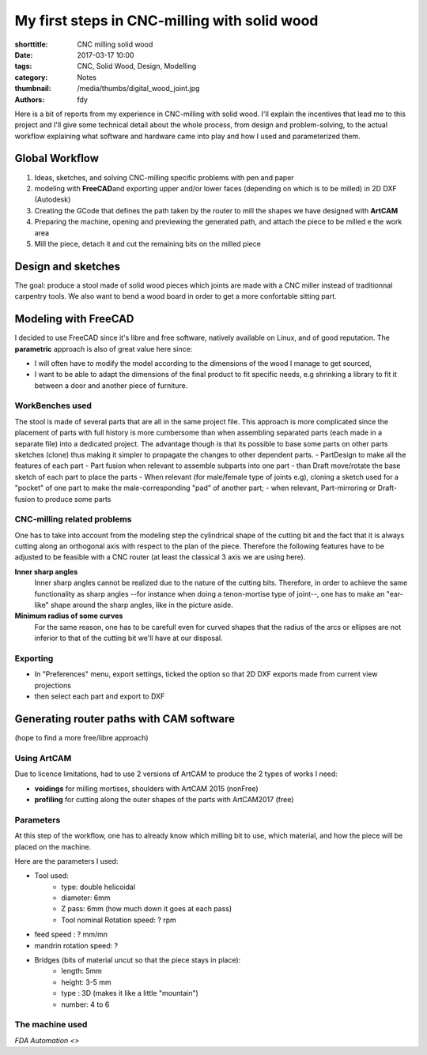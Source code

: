 My first steps in CNC-milling with solid wood
#############################################

:shorttitle: CNC milling solid wood
:date: 2017-03-17 10:00
:tags: CNC, Solid Wood, Design, Modelling
:category: Notes
:thumbnail: /media/thumbs/digital_wood_joint.jpg
:authors: fdy

Here is a bit of reports from my experience in CNC-milling with solid
wood. I'll explain the incentives that lead me to this project and I'll
give some technical detail about the whole process, from design and
problem-solving, to the actual workflow explaining what software and
hardware came into play and how I used and parameterized them.

Global Workflow
===============

1. Ideas, sketches, and solving CNC-milling specific problems with pen
   and paper
2. modeling with **FreeCAD**\ and exporting upper and/or lower faces
   (depending on which is to be milled) in 2D DXF (Autodesk)
3. Creating the GCode that defines the path taken by the router to mill
   the shapes we have designed with **ArtCAM**
4. Preparing the machine, opening and previewing the generated path, and
   attach the piece to be milled e the work area
5. Mill the piece, detach it and cut the remaining bits on the milled
   piece

Design and sketches
===================

The goal: produce a stool made of solid wood pieces which joints are
made with a CNC miller instead of traditionnal carpentry tools. We also
want to bend a wood board in order to get a more confortable sitting
part.

Modeling with FreeCAD
=====================

I decided to use FreeCAD since it's libre and free software, natively
available on Linux, and of good reputation. The **parametric** approach
is also of great value here since:

-  I will often have to modify the model according to the dimensions of
   the wood I manage to get sourced,
-  I want to be able to adapt the dimensions of the final product to fit
   specific needs, e.g shrinking a library to fit it between a door and
   another piece of furniture.

WorkBenches used
----------------

The stool is made of several parts that are all in the same project
file. This approach is more complicated since the placement of parts
with full history is more cumbersome than when assembling separated
parts (each made in a separate file) into a dedicated project. The
advantage though is that its possible to base some parts on other parts
sketches (clone) thus making it simpler to propagate the changes to
other dependent parts. - PartDesign to make all the features of each
part - Part fusion when relevant to assemble subparts into one part -
than Draft move/rotate the base sketch of each part to place the parts -
When relevant (for male/female type of joints e.g), cloning a sketch
used for a "pocket" of one part to make the male-corresponding "pad" of
another part; - when relevant, Part-mirroring or Draft-fusion to produce
some parts

CNC-milling related problems
----------------------------

One has to take into account from the modeling step the cylindrical shape of the cutting bit and the fact that it is always
cutting along an orthogonal axis with respect to the plan of the piece. Therefore the following features have to be adjusted to be feasible with a CNC router (at least the classical 3 axis we are using here).

.. image:: {filename}/media/mortaise_CNC.png
    :height: 150 px
    :alt: CNC compatible mortise
    :align: right
    :class: right
    
**Inner sharp angles**
    Inner sharp angles cannot be realized due to the nature of the cutting bits.
    Therefore, in order to achieve the same functionality as sharp angles
    --for instance when doing a tenon-mortise type of joint--, one has to
    make an "ear-like" shape around the sharp angles, like in the picture
    aside.


**Minimum radius of some curves**
    For the same reason, one has to be carefull even for curved shapes that the radius of the arcs or ellipses are not inferior to that of the cutting bit we'll have at our disposal.


Exporting
---------

-  In "Preferences" menu, export settings, ticked the option so that 2D DXF exports made from current
   view projections
-  then select each part and export to DXF

Generating router paths with CAM software
=========================================

(hope to find a more free/libre approach)

Using ArtCAM
------------

Due to licence limitations, had to use 2 versions of ArtCAM to produce
the 2 types of works I need:

-  **voidings** for milling mortises, shoulders with ArtCAM 2015
   (nonFree)
-  **profiling** for cutting along the outer shapes of the parts with
   ArtCAM2017 (free)

Parameters
----------

At this step of the workflow, one has to already know which milling bit
to use, which material, and how the piece will be placed on the machine. 

Here are the parameters I used:

- Tool used:
    - type: double helicoidal
    - diameter: 6mm
    - Z pass: 6mm (how much down it goes at each pass)
    - Tool nominal Rotation speed:  ? rpm
- feed speed : ? mm/mn  
- mandrin rotation speed: ?
- Bridges (bits of material uncut so that the piece stays in place):
    - length: 5mm
    - height: 3-5 mm
    - type : 3D (makes it like a little "mountain")
    - number: 4 to 6

The machine used
----------------

`FDA Automation <>`
